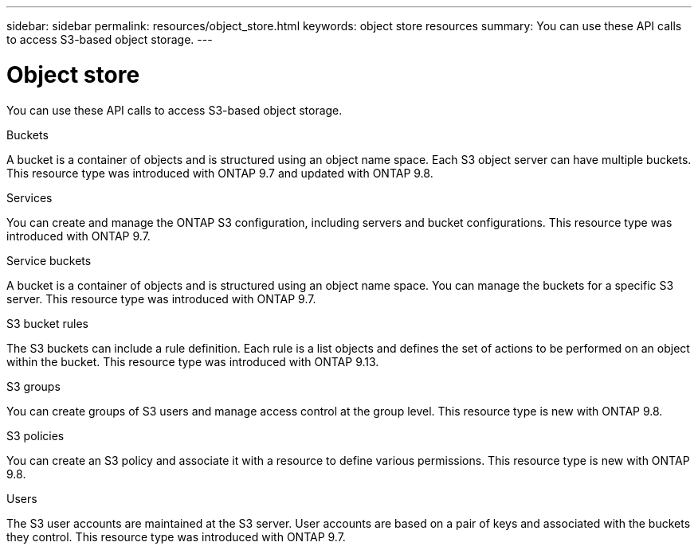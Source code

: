 ---
sidebar: sidebar
permalink: resources/object_store.html
keywords: object store resources
summary: You can use these API calls to access S3-based object storage.
---

= Object store
:hardbreaks:
:nofooter:
:icons: font
:linkattrs:
:imagesdir: ../media/

[.lead]
You can use these API calls to access S3-based object storage.

.Buckets

A bucket is a container of objects and is structured using an object name space. Each S3 object server can have multiple buckets. This resource type was introduced with ONTAP 9.7 and updated with ONTAP 9.8.

.Services

You can create and manage the ONTAP S3 configuration, including servers and bucket configurations. This resource type was introduced with ONTAP 9.7.

.Service buckets

A bucket is a container of objects and is structured using an object name space. You can manage the buckets for a specific S3 server. This resource type was introduced with ONTAP 9.7.

.S3 bucket rules

The S3 buckets can include a rule definition. Each rule is a list objects and defines the set of actions to be performed on an object within the bucket. This resource type was introduced with ONTAP 9.13.

.S3 groups

You can create groups of S3 users and manage access control at the group level. This resource type is new with ONTAP 9.8.

.S3 policies

You can create an S3 policy and associate it with a resource to define various permissions. This resource type is new with ONTAP 9.8.

.Users

The S3 user accounts are maintained at the S3 server. User accounts are based on a pair of keys and associated with the buckets they control. This resource type was introduced with ONTAP 9.7.
